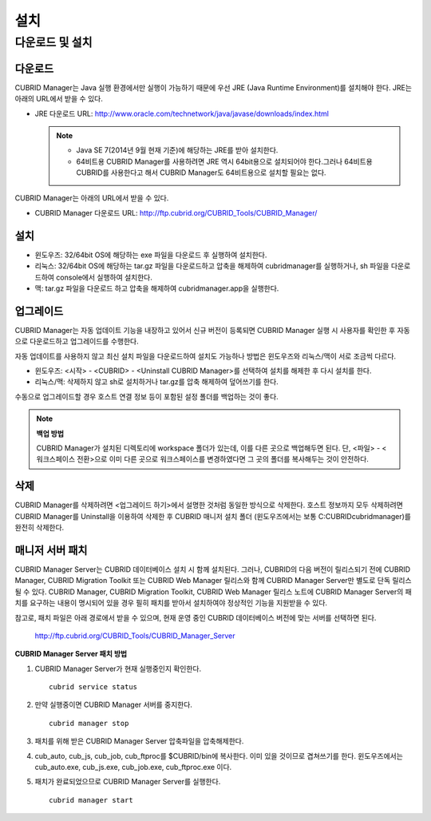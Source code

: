 ****
설치
****

다운로드 및 설치
================

다운로드
--------

CUBRID Manager는 Java 실행 환경에서만 실행이 가능하기 때문에 우선 JRE (Java Runtime Environment)를 설치해야 한다. JRE는 아래의 URL에서 받을 수 있다.

*   JRE 다운로드 URL: http://www.oracle.com/technetwork/java/javase/downloads/index.html

    .. note::
    
        *   Java SE 7(2014년 9월 현재 기준)에 해당하는 JRE를 받아 설치한다.
        *   64비트용 CUBRID Manager를 사용하려면 JRE 역시 64bit용으로 설치되어야 한다.그러나 64비트용 CUBRID를 사용한다고 해서 CUBRID Manager도 64비트용으로 설치할 필요는 없다.

CUBRID Manager는 아래의 URL에서 받을 수 있다.

*   CUBRID Manager 다운로드 URL: http://ftp.cubrid.org/CUBRID_Tools/CUBRID_Manager/

설치
----

*   윈도우즈: 32/64bit OS에 해당하는 exe 파일을 다운로드 후 실행하여 설치한다.
*   리눅스: 32/64bit OS에 해당하는 tar.gz 파일을 다운로드하고 압축을 해제하여 cubridmanager를 실행하거나, sh 파일을 다운로드하여 console에서 실행하여 설치한다.
*   맥: tar.gz 파일을 다운로드 하고 압축을 해제하여 cubridmanager.app을 실행한다.

업그레이드
----------

CUBRID Manager는 자동 업데이트 기능을 내장하고 있어서 신규 버전이 등록되면 CUBRID Manager 실행 시 사용자를 확인한 후 자동으로 다운로드하고 업그레이드를 수행한다.

자동 업데이트를 사용하지 않고 최신 설치 파일을 다운로드하여 설치도 가능하나 방법은 윈도우즈와 리눅스/맥이 서로 조금씩 다르다.

*   윈도우즈: <시작> - <CUBRID> - <Uninstall CUBRID Manager>를 선택하여 설치를 해제한 후 다시 설치를 한다.
*   리눅스/맥: 삭제하지 않고 sh로 설치하거나 tar.gz를 압축 해제하여 덮어쓰기를 한다.

수동으로 업그레이드할 경우 호스트 연결 정보 등이 포함된 설정 폴더를 백업하는 것이 좋다. 

.. note:: **백업 방법**

    CUBRID Manager가 설치된 디렉토리에 workspace 폴더가 있는데, 이를 다른 곳으로 백업해두면 된다. 단, <파일> - <워크스페이스 전환>으로 이미 다른 곳으로 워크스페이스를 변경하였다면 그 곳의 폴더를 복사해두는 것이 안전하다.

삭제
----

CUBRID Manager를 삭제하려면 <업그레이드 하기>에서 설명한 것처럼 동일한 방식으로 삭제한다. 호스트 정보까지 모두 삭제하려면 CUBRID Manager를 Uninstall을 이용하여 삭제한 후 CUBRID 매니저 설치 폴더 (윈도우즈에서는 보통 C:\CUBRID\cubridmanager)를 완전히 삭제한다.

매니저 서버 패치
----------------

CUBRID Manager Server는 CUBRID 데이터베이스 설치 시 함께 설치된다. 그러나, CUBRID의 다음 버전이 릴리스되기 전에 CUBRID Manager, CUBRID Migration Toolkit 또는 CUBRID Web Manager 릴리스와 함께 CUBRID Manager Server만 별도로 단독 릴리스될 수 있다. CUBRID Manager, CUBRID Migration Toolkit, CUBRID Web Manager 릴리스 노트에 CUBRID Manager Server의 패치를 요구하는 내용이 명시되어 있을 경우 필히 패치를 받아서 설치하여야 정상적인 기능을 지원받을 수 있다.

참고로, 패치 파일은 아래 경로에서 받을 수 있으며, 현재 운영 중인 CUBRID 데이터베이스 버전에 맞는 서버를 선택하면 된다.

    http://ftp.cubrid.org/CUBRID_Tools/CUBRID_Manager_Server

**CUBRID Manager Server 패치 방법**

1)  CUBRID Manager Server가 현재 실행중인지 확인한다.

    ::
    
        cubrid service status
        
2)  만약 실행중이면 CUBRID Manager 서버를 중지한다.

    ::
    
        cubrid manager stop

3)  패치를 위해 받은 CUBRID Manager Server 압축파일을 압축해제한다.

4)  cub_auto, cub_js, cub_job, cub_ftproc를 $CUBRID/bin에 복사한다. 이미 있을 것이므로 겹쳐쓰기를 한다. 윈도우즈에서는 cub_auto.exe, cub_js.exe, cub_job.exe, cub_ftproc.exe 이다.

5)  패치가 완료되었으므로 CUBRID Manager Server를 실행한다.

    ::
    
        cubrid manager start
        
